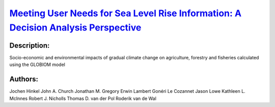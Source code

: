 
`Meeting User Needs for Sea Level Rise Information: A Decision Analysis Perspective <https://zenodo.org/record/3551387>`_
=========================================================================================================================

.. image:: https://zenodo.org/badge/doi/10.1029/2018EF001071.svg
   :target: https://doi.org/10.1029/2018EF001071

Description:
------------

.. raw:: html

    <embed>
        <p>Despite widespread efforts to implement climate services, there is almost no literature that systematically analyzes users&#39; needs. This paper addresses this gap by applying a decision analysis perspective to identify what kind of mean sea level rise (SLR) information is needed for local coastal adaptation decisions. We first characterize these decisions, then identify suitable decision analysis approaches and the sea level information required, and finally discuss if and how these information needs can be met given the state of the art of sea level science. We find that four types of information are needed: (i) probabilistic predictions for short‐term decisions when users are uncertainty tolerant; (ii) high‐end and low‐end SLR scenarios chosen for different levels of uncertainty tolerance; (iii) upper bounds of SLR for users with a low uncertainty tolerance; and (iv) learning scenarios derived from estimating what knowledge will plausibly emerge about SLR over time. Probabilistic predictions can only be attained for the near term (i.e., 2030&ndash;2050) before SLR significantly diverges between low and high emission scenarios, for locations for which modes of climate variability are well understood and the vertical land movement contribution to local sea levels is small. Meaningful SLR upper bounds cannot be defined unambiguously from a physical perspective. Low‐ to high‐end scenarios for different levels of uncertainty tolerance and learning scenarios can be produced, but this involves both expert and user judgments. The decision analysis procedure elaborated here can be applied to other types of climate information that are required for mitigation and adaptation purposes.</p>
    </embed>
    
Socio-economic and environmental impacts of gradual climate change on agriculture, forestry and fisheries calculated using the GLOBIOM model

Authors:
--------
Jochen Hinkel  John A. Church  Jonathan M. Gregory  Erwin Lambert  Gonéri Le Cozannet  Jason Lowe  Kathleen L. McInnes  Robert J. Nicholls  Thomas D. van der Pol  Roderik van de Wal

.. meta::
   :keywords: 
    